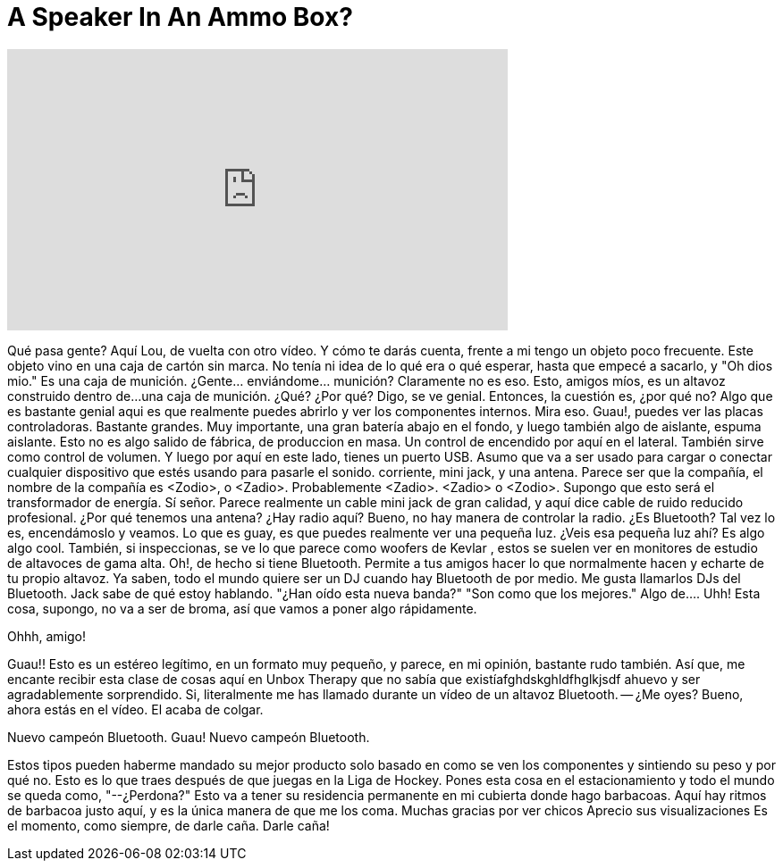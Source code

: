 = A Speaker In An Ammo Box?
:published_at: 2016-01-28
:hp-alt-title: A Speaker In An Ammo Box?
:hp-image: https://i.ytimg.com/vi/rhKa8ZaGgzc/maxresdefault.jpg


++++
<iframe width="560" height="315" src="https://www.youtube.com/embed/rhKa8ZaGgzc?rel=0" frameborder="0" allow="autoplay; encrypted-media" allowfullscreen></iframe>
++++

Qué pasa gente? Aquí Lou, de vuelta con otro vídeo.
Y cómo te darás cuenta, frente a mi
tengo un objeto poco frecuente.
Este objeto vino en una caja de cartón sin marca.
No tenía ni idea de lo qué era o qué esperar,
hasta que empecé a sacarlo,
y &quot;Oh dios mio.&quot;
Es una caja de munición.
¿Gente... enviándome... munición?
Claramente no es eso.
Esto, amigos míos,
es un altavoz construido dentro de...
una caja de munición.
¿Qué?
¿Por qué?
Digo,
se ve genial.
Entonces, la cuestión es,
¿por qué no?
Algo que es bastante genial aqui es
que realmente puedes abrirlo
y ver los componentes internos.
Mira eso.
Guau!, puedes ver las placas controladoras.
Bastante grandes.
Muy importante, una gran batería
abajo en el fondo,
y luego también algo de aislante,  espuma aislante.
Esto no es algo salido de fábrica,
de produccion en masa.
Un control de encendido por aquí en el lateral.
También sirve como control de volumen.
Y luego por aquí en este lado, tienes un puerto USB.
Asumo que va a ser usado para cargar
o conectar cualquier dispositivo que estés usando para pasarle el sonido.
corriente, mini jack, y una antena.
Parece ser que la compañía,
el nombre de la compañía es &lt;Zodio&gt;, o &lt;Zadio&gt;.
Probablemente &lt;Zadio&gt;.
&lt;Zadio&gt; o &lt;Zodio&gt;.
Supongo que esto será el transformador de energía.
Sí señor.
Parece realmente un cable mini jack de gran calidad,
y aquí dice cable
de ruido reducido profesional.
¿Por qué tenemos una antena?
¿Hay radio aquí?
Bueno, no hay manera de controlar la radio.
¿Es Bluetooth?
Tal vez lo es, encendámoslo y veamos.
Lo que es guay, es que puedes realmente ver una pequeña luz.
¿Veis esa pequeña luz ahí?
Es algo algo cool.
También, si inspeccionas, se ve lo que parece como  woofers de Kevlar ,
estos se suelen ver en
monitores de estudio de altavoces de gama alta.
Oh!, de hecho si tiene Bluetooth.
Permite a tus amigos hacer lo que normalmente hacen
y echarte de tu propio altavoz.
Ya saben, todo el mundo quiere ser un DJ
cuando hay Bluetooth de por medio.
Me gusta llamarlos DJs del Bluetooth.
Jack sabe de qué estoy hablando.
&quot;¿Han oído esta nueva banda?&quot;
&quot;Son como que los mejores.&quot;
Algo de....
Uhh!
Esta cosa, supongo, no va a ser
de broma,  así que vamos a poner algo rápidamente.
 
Ohhh, amigo!
 
Guau!!
Esto es un estéreo legítimo,
en un formato muy pequeño,
y parece, en mi opinión,
bastante rudo también.
Así que, me encante recibir esta clase
de cosas aquí en Unbox Therapy
que no sabía que existíafghdskghldfhglkjsdf
ahuevo
y ser agradablemente sorprendido.
Si, literalmente me has llamado durante un
vídeo de un altavoz Bluetooth.
-- ¿Me oyes?
Bueno, ahora estás en el vídeo.
El acaba de colgar.
 
 
Nuevo campeón Bluetooth.
Guau!
Nuevo campeón Bluetooth.
 
Estos tipos pueden
haberme mandado su mejor producto
solo basado  en como
se ven los componentes
y sintiendo su peso y por qué no.
Esto es lo que traes después de que
juegas en la Liga de Hockey.
Pones esta cosa en el estacionamiento
y todo el mundo se queda como,
&quot;--¿Perdona?&quot;
Esto va a tener su residencia permanente
en mi cubierta donde hago barbacoas.
Aquí hay ritmos de barbacoa justo aquí,
y es la única manera de que me los coma.
Muchas gracias por ver chicos
Aprecio sus visualizaciones
Es el momento, como siempre, de darle caña.
Darle caña!
 